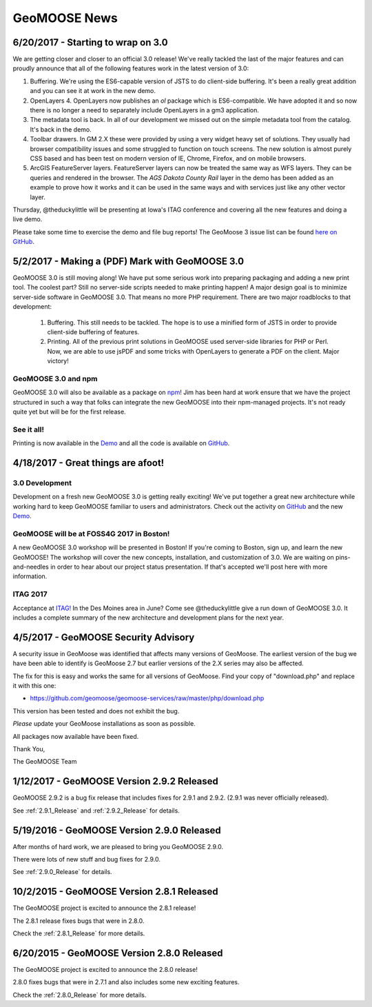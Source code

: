 GeoMOOSE News
=============

6/20/2017 - Starting to wrap on 3.0
-----------------------------------

We are getting closer and closer to an official 3.0 release! We've really tackled the last of the major features and can proudly announce that all of the following features work in the latest version of 3.0:

1. Buffering. We're using the ES6-capable version of JSTS to do client-side buffering.  It's been a really great addition and you can see it at work in the new demo.
2. OpenLayers 4. OpenLayers now publishes an `ol` package which is ES6-compatible.  We have adopted it and so now there is no longer a need to separately include OpenLayers in a gm3 application.
3. The metadata tool is back. In all of our development we missed out on the simple metadata tool from the catalog. It's back in the demo.
4. Toolbar drawers. In GM 2.X these were provided by using a very widget heavy set of solutions.  They usually had browser compatibility issues and some struggled to function on touch screens.  The new solution is almost purely CSS based and has been test on modern version of IE, Chrome, Firefox, and on mobile browsers.
5. ArcGIS FeatureServer layers. FeatureServer layers can now be treated the same way as WFS layers. They can be queries and rendered in the browser.  The *AGS Dakota County Rail* layer in the demo has been added as an example to prove how it works and it can be used in the same ways and with services just like any other vector layer.

Thursday, @theduckylittle will be presenting at Iowa's ITAG conference and covering all the new features and doing a live demo.

Please take some time to exercise the demo and file bug reports! The GeoMoose 3 issue list can be found `here on GitHub <https://github.com/geomoose/gm3/issues>`_.

5/2/2017 - Making a (PDF) Mark with GeoMOOSE 3.0
------------------------------------------------

GeoMOOSE 3.0 is still moving along! We have put some serious work into preparing packaging and adding a new print tool.  The coolest part? Still no server-side scripts needed to make printing happen! A major design goal is to minimize server-side software in GeoMOOSE 3.0.  That means no more PHP requirement. There are two major roadblocks to that development:

 1. Buffering.  This still needs to be tackled.  The hope is to use a minified form of JSTS in order to provide client-side buffering of features.
 2. Printing. All of the previous print solutions in GeoMOOSE used server-side libraries for PHP or Perl.  Now, we are able to use jsPDF and some tricks with OpenLayers to generate a PDF on the client. Major victory!

GeoMOOSE 3.0 and npm
^^^^^^^^^^^^^^^^^^^^

GeoMOOSE 3.0 will also be available as a package on `npm <https://www.npmjs.org/>`_! Jim has been hard at work ensure that we have the project structured in such a way that folks can integrate the new GeoMOOSE into their npm-managed projects. It's not ready quite yet but will be for the first release.

See it all!
^^^^^^^^^^^

Printing is now available in the `Demo <http://demo.geomoose.org/3.0/>`_ and all the code is available on `GitHub <https://github.com/geomoose/gm3>`_.

4/18/2017 - Great things are afoot!
-----------------------------------


3.0 Development
^^^^^^^^^^^^^^^

Development on a fresh new GeoMOOSE 3.0 is getting really exciting! We've put together a great new architecture while working hard to keep GeoMOOSE familiar to users and administrators.  Check out the activity on `GitHub <https://github.com/geomoose/gm3>`_ and the new `Demo <http://demo.geomoose.org/3.0/>`_.

GeoMOOSE will be at FOSS4G 2017 in Boston!
^^^^^^^^^^^^^^^^^^^^^^^^^^^^^^^^^^^^^^^^^^

A new GeoMOOSE 3.0 workshop will be presented in Boston! If you're coming to Boston, sign up, and learn the new GeoMOOSE!  The workshop will cover the new concepts, installation, and customization of 3.0.  We are waiting on pins-and-needles in order to hear about our project status presentation.  If that's accepted we'll post here with more information.
 
ITAG 2017
^^^^^^^^^

Acceptance at `ITAG! <https://iowacountiesit.org/itag-conference/>`_ In the Des Moines area in June? Come see @theduckylittle give a run down of GeoMOOSE 3.0.  It includes a complete summary of the new architecture and development plans for the next year.


4/5/2017 - GeoMOOSE Security Advisory
-------------------------------------

A security issue in GeoMoose was identified that affects many  versions of GeoMoose.  The earliest version of the bug we have been able to identify is GeoMoose 2.7 but earlier versions of the 2.X series may also be affected. 

The fix for this is easy and works the same for all versions of GeoMoose.  Find your copy of "download.php" and replace it with this one:

- https://github.com/geomoose/geomoose-services/raw/master/php/download.php

This version has been tested and does not exhibit the bug.

*Please* update your GeoMoose installations as soon as possible.

All packages now available have been fixed. 

Thank You,

The GeoMOOSE Team

1/12/2017 - GeoMOOSE Version 2.9.2 Released
-------------------------------------------

GeoMOOSE 2.9.2 is a bug fix release that includes fixes for 2.9.1 and 2.9.2. (2.9.1 was never officially released).

See :ref:`2.9.1_Release` and :ref:`2.9.2_Release` for details.

5/19/2016 - GeoMOOSE Version 2.9.0 Released
-------------------------------------------

After months of hard work, we are pleased to bring you GeoMOOSE 2.9.0.

There were lots of new stuff and bug fixes for 2.9.0.

See :ref:`2.9.0_Release` for details.

10/2/2015 - GeoMOOSE Version 2.8.1 Released
-------------------------------------------

The GeoMOOSE project is excited to announce the 2.8.1 release!

The 2.8.1 release fixes bugs that were in 2.8.0.

Check the :ref:`2.8.1_Release` for more details.


6/20/2015 - GeoMOOSE Version 2.8.0 Released
-------------------------------------------

The GeoMOOSE project is excited to announce the 2.8.0 release!

2.8.0 fixes bugs that were in 2.7.1 and also includes some new exciting features.

Check the :ref:`2.8.0_Release` for more details.



.. only:: html
	
	:doc:`info/old_news`

.. only:: not html
	
	.. include:: info/old_news.rst

